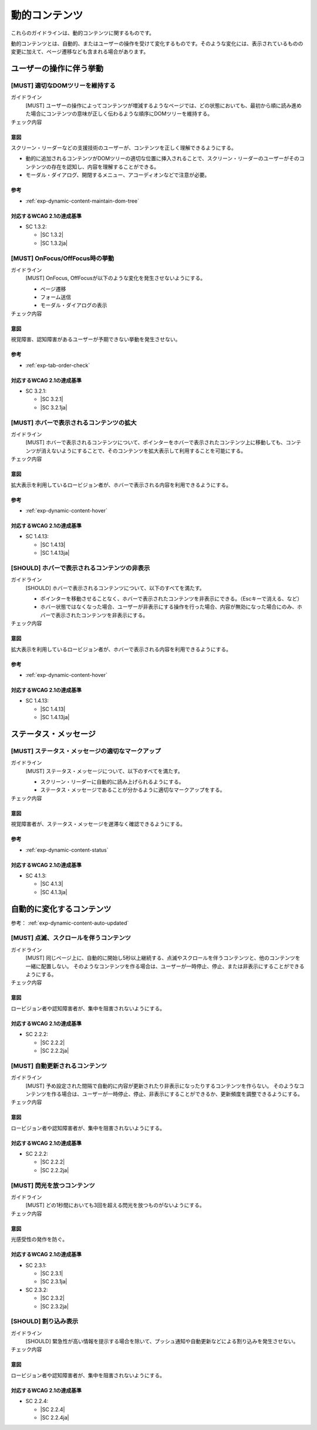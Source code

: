 .. _category-dynamic-content:

動的コンテンツ
------------------------------------

これらのガイドラインは、動的コンテンツに関するものです。

動的コンテンツとは、自動的、またはユーザーの操作を受けて変化するものです。そのような変化には、表示されているものの変更に加えて、ページ遷移なども含まれる場合があります。

.. _dynamic-content-behavior-on-interaction:

ユーザーの操作に伴う挙動
~~~~~~~~~~~~~~~~~~~~~~~~

.. _gl-dynamic-content-maintain-dom-tree:

[MUST] 適切なDOMツリーを維持する
^^^^^^^^^^^^^^^^^^^^^^^^^^^^^^^^^^

ガイドライン
   [MUST] ユーザーの操作によってコンテンツが増減するようなページでは、どの状態においても、最初から順に読み進めた場合にコンテンツの意味が正しく伝わるような順序にDOMツリーを維持する。
チェック内容
   .. include:: ../checks/inc/gl-dynamic-content-maintain-dom-tree.rst

.. raw:: html

   <div><details>

意図
````

スクリーン・リーダーなどの支援技術のユーザーが、コンテンツを正しく理解できるようにする。

-  動的に追加されるコンテンツがDOMツリーの適切な位置に挿入されることで、スクリーン・リーダーのユーザーがそのコンテンツの存在を認知し、内容を理解することができる。
-  モーダル・ダイアログ、開閉するメニュー、アコーディオンなどで注意が必要。

参考
````

*  :ref:`exp-dynamic-content-maintain-dom-tree`


対応するWCAG 2.1の達成基準
````````````````````````````

*  SC 1.3.2:

   *  |SC 1.3.2|
   *  |SC 1.3.2ja|

.. raw:: html

   </div></details>

.. _gl-dynamic-content-focus:

[MUST] OnFocus/OffFocus時の挙動
^^^^^^^^^^^^^^^^^^^^^^^^^^^^^^^^^^

ガイドライン
   [MUST] OnFocus, OffFocusが以下のような変化を発生させないようにする。

   -  ページ遷移
   -  フォーム送信
   -  モーダル・ダイアログの表示

チェック内容
   .. include:: ../checks/inc/gl-dynamic-content-focus.rst

.. raw:: html

   <div><details>

意図
````

視覚障害、認知障害があるユーザーが予期できない挙動を発生させない。

参考
````

*  :ref:`exp-tab-order-check`

対応するWCAG 2.1の達成基準
````````````````````````````

*  SC 3.2.1:

   *  |SC 3.2.1|
   *  |SC 3.2.1ja|

.. raw:: html

   </div></details>

.. _gl-dynamic-content-hover-magnify:

[MUST] ホバーで表示されるコンテンツの拡大
^^^^^^^^^^^^^^^^^^^^^^^^^^^^^^^^^^^^^^^^^

ガイドライン
   [MUST] ホバーで表示されるコンテンツについて、ポインターをホバーで表示されたコンテンツ上に移動しても、コンテンツが消えないようにすることで、そのコンテンツを拡大表示して利用することを可能にする。
チェック内容
   .. include:: ../checks/inc/gl-dynamic-content-hover-magnify.rst

.. raw:: html

   <div><details>

意図
````

拡大表示を利用しているロービジョン者が、ホバーで表示される内容を利用できるようにする。

参考
````

*  :ref:`exp-dynamic-content-hover`

対応するWCAG 2.1の達成基準
````````````````````````````

*  SC 1.4.13:

   *  |SC 1.4.13|
   *  |SC 1.4.13ja|

.. raw:: html

   </div></details>

.. _gl-dynamic-content-hover:

[SHOULD] ホバーで表示されるコンテンツの非表示
^^^^^^^^^^^^^^^^^^^^^^^^^^^^^^^^^^^^^^^^^^^^^^^^^^^^^

ガイドライン
   [SHOULD] ホバーで表示されるコンテンツについて、以下のすべてを満たす。

   -  ポインターを移動させることなく、ホバーで表示されたコンテンツを非表示にできる。（Escキーで消える、など）
   -  ホバー状態ではなくなった場合、ユーザーが非表示にする操作を行った場合、内容が無効になった場合にのみ、ホバーで表示されたコンテンツを非表示にする。

チェック内容
   .. include:: ../checks/inc/gl-dynamic-content-hover.rst

.. raw:: html

   <div><details>

意図
````

拡大表示を利用しているロービジョン者が、ホバーで表示される内容を利用できるようにする。

参考
````

*  :ref:`exp-dynamic-content-hover`

対応するWCAG 2.1の達成基準
````````````````````````````

*  SC 1.4.13:

   *  |SC 1.4.13|
   *  |SC 1.4.13ja|

.. raw:: html

   </div></details>

.. _dynamic-content-status:

ステータス・メッセージ
~~~~~~~~~~~~~~~~~~~~~~~~

.. _gl-dynamic-content-status:

[MUST] ステータス・メッセージの適切なマークアップ
^^^^^^^^^^^^^^^^^^^^^^^^^^^^^^^^^^^^^^^^^^^^^^^^^^^

ガイドライン
   [MUST] ステータス・メッセージについて、以下のすべてを満たす。

   -  スクリーン・リーダーに自動的に読み上げられるようにする。
   -  ステータス・メッセージであることが分かるように適切なマークアップをする。

チェック内容
   .. include:: ../checks/inc/gl-dynamic-content-status.rst

.. raw:: html

   <div><details>

意図
````

視覚障害者が、ステータス・メッセージを遅滞なく確認できるようにする。

参考
````

*  :ref:`exp-dynamic-content-status`

対応するWCAG 2.1の達成基準
````````````````````````````

*  SC 4.1.3:

   *  |SC 4.1.3|
   *  |SC 4.1.3ja|

.. raw:: html

   </div></details>


.. _dynamic-content-auto-updated:

自動的に変化するコンテンツ
~~~~~~~~~~~~~~~~~~~~~~~~~~

参考： :ref:`exp-dynamic-content-auto-updated`

.. _gl-dynamic-content-pause-movement:

[MUST] 点滅、スクロールを伴うコンテンツ
^^^^^^^^^^^^^^^^^^^^^^^^^^^^^^^^^^^^^^^^^^^^^^^

ガイドライン
   [MUST] 同じページ上に、自動的に開始し5秒以上継続する、点滅やスクロールを伴うコンテンツと、他のコンテンツを一緒に配置しない。
   そのようなコンテンツを作る場合は、ユーザーが一時停止、停止、または非表示にすることができるようにする。
チェック内容
   .. include:: ../checks/inc/gl-dynamic-content-pause-movement.rst

.. raw:: html

   <div><details>

意図
````

ロービジョン者や認知障害者が、集中を阻害されないようにする。

対応するWCAG 2.1の達成基準
````````````````````````````

*  SC 2.2.2:

   *  |SC 2.2.2|
   *  |SC 2.2.2ja|

.. raw:: html

   </div></details>

.. _gl-dynamic-content-pause-refresh:

[MUST] 自動更新されるコンテンツ
^^^^^^^^^^^^^^^^^^^^^^^^^^^^^^^^

ガイドライン
   [MUST] 予め設定された間隔で自動的に内容が更新されたり非表示になったりするコンテンツを作らない。
   そのようなコンテンツを作る場合は、ユーザーが一時停止、停止、非表示にすることができるか、更新頻度を調整できるようにする。
チェック内容
   .. include:: ../checks/inc/gl-dynamic-content-pause-refresh.rst

.. raw:: html

   <div><details>

意図
````

ロービジョン者や認知障害者が、集中を阻害されないようにする。

対応するWCAG 2.1の達成基準
````````````````````````````

*  SC 2.2.2:

   *  |SC 2.2.2|
   *  |SC 2.2.2ja|

.. raw:: html

   </div></details>

.. _gl-dynamic-content-no-flashing:

[MUST] 閃光を放つコンテンツ
^^^^^^^^^^^^^^^^^^^^^^^^^^^^^

ガイドライン
   [MUST] どの1秒間においても3回を超える閃光を放つものがないようにする。
チェック内容
   .. include:: ../checks/inc/gl-dynamic-content-no-flashing.rst

.. raw:: html

   <div><details>

意図
````

光感受性の発作を防ぐ。

対応するWCAG 2.1の達成基準
````````````````````````````

*  SC 2.3.1:

   *  |SC 2.3.1|
   *  |SC 2.3.1ja|

*  SC 2.3.2:

   *  |SC 2.3.2|
   *  |SC 2.3.2ja|

.. raw:: html

   </div></details>

.. _gl-dynamic-content-no-interrupt:

[SHOULD] 割り込み表示
^^^^^^^^^^^^^^^^^^^^^^^

ガイドライン
   [SHOULD] 緊急性が高い情報を提示する場合を除いて、プッシュ通知や自動更新などによる割り込みを発生させない。
チェック内容
   .. include:: ../checks/inc/gl-dynamic-content-no-interrupt.rst

.. raw:: html

   <div><details>

意図
````

ロービジョン者や認知障害者が、集中を阻害されないようにする。

対応するWCAG 2.1の達成基準
````````````````````````````

*  SC 2.2.4:

   *  |SC 2.2.4|
   *  |SC 2.2.4ja|

.. raw:: html

   </div></details>
